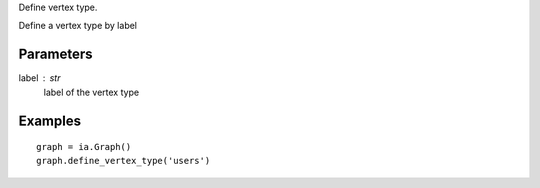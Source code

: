 Define vertex type.

Define a vertex type by label

Parameters
----------
label : str
    label of the vertex type

Examples
--------
::

    graph = ia.Graph()
    graph.define_vertex_type('users')

